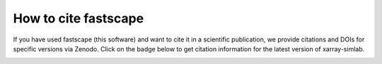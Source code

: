 .. _cite::

How to cite fastscape
=====================

If you have used fastscape (this software) and want to cite it in a
scientific publication, we provide citations and DOIs for specific
versions via Zenodo. Click on the badge below to get citation
information for the latest version of xarray-simlab.

.. image:: https://zenodo.org/badge/133702738.svg
   :target: https://zenodo.org/badge/latestdoi/133702738

